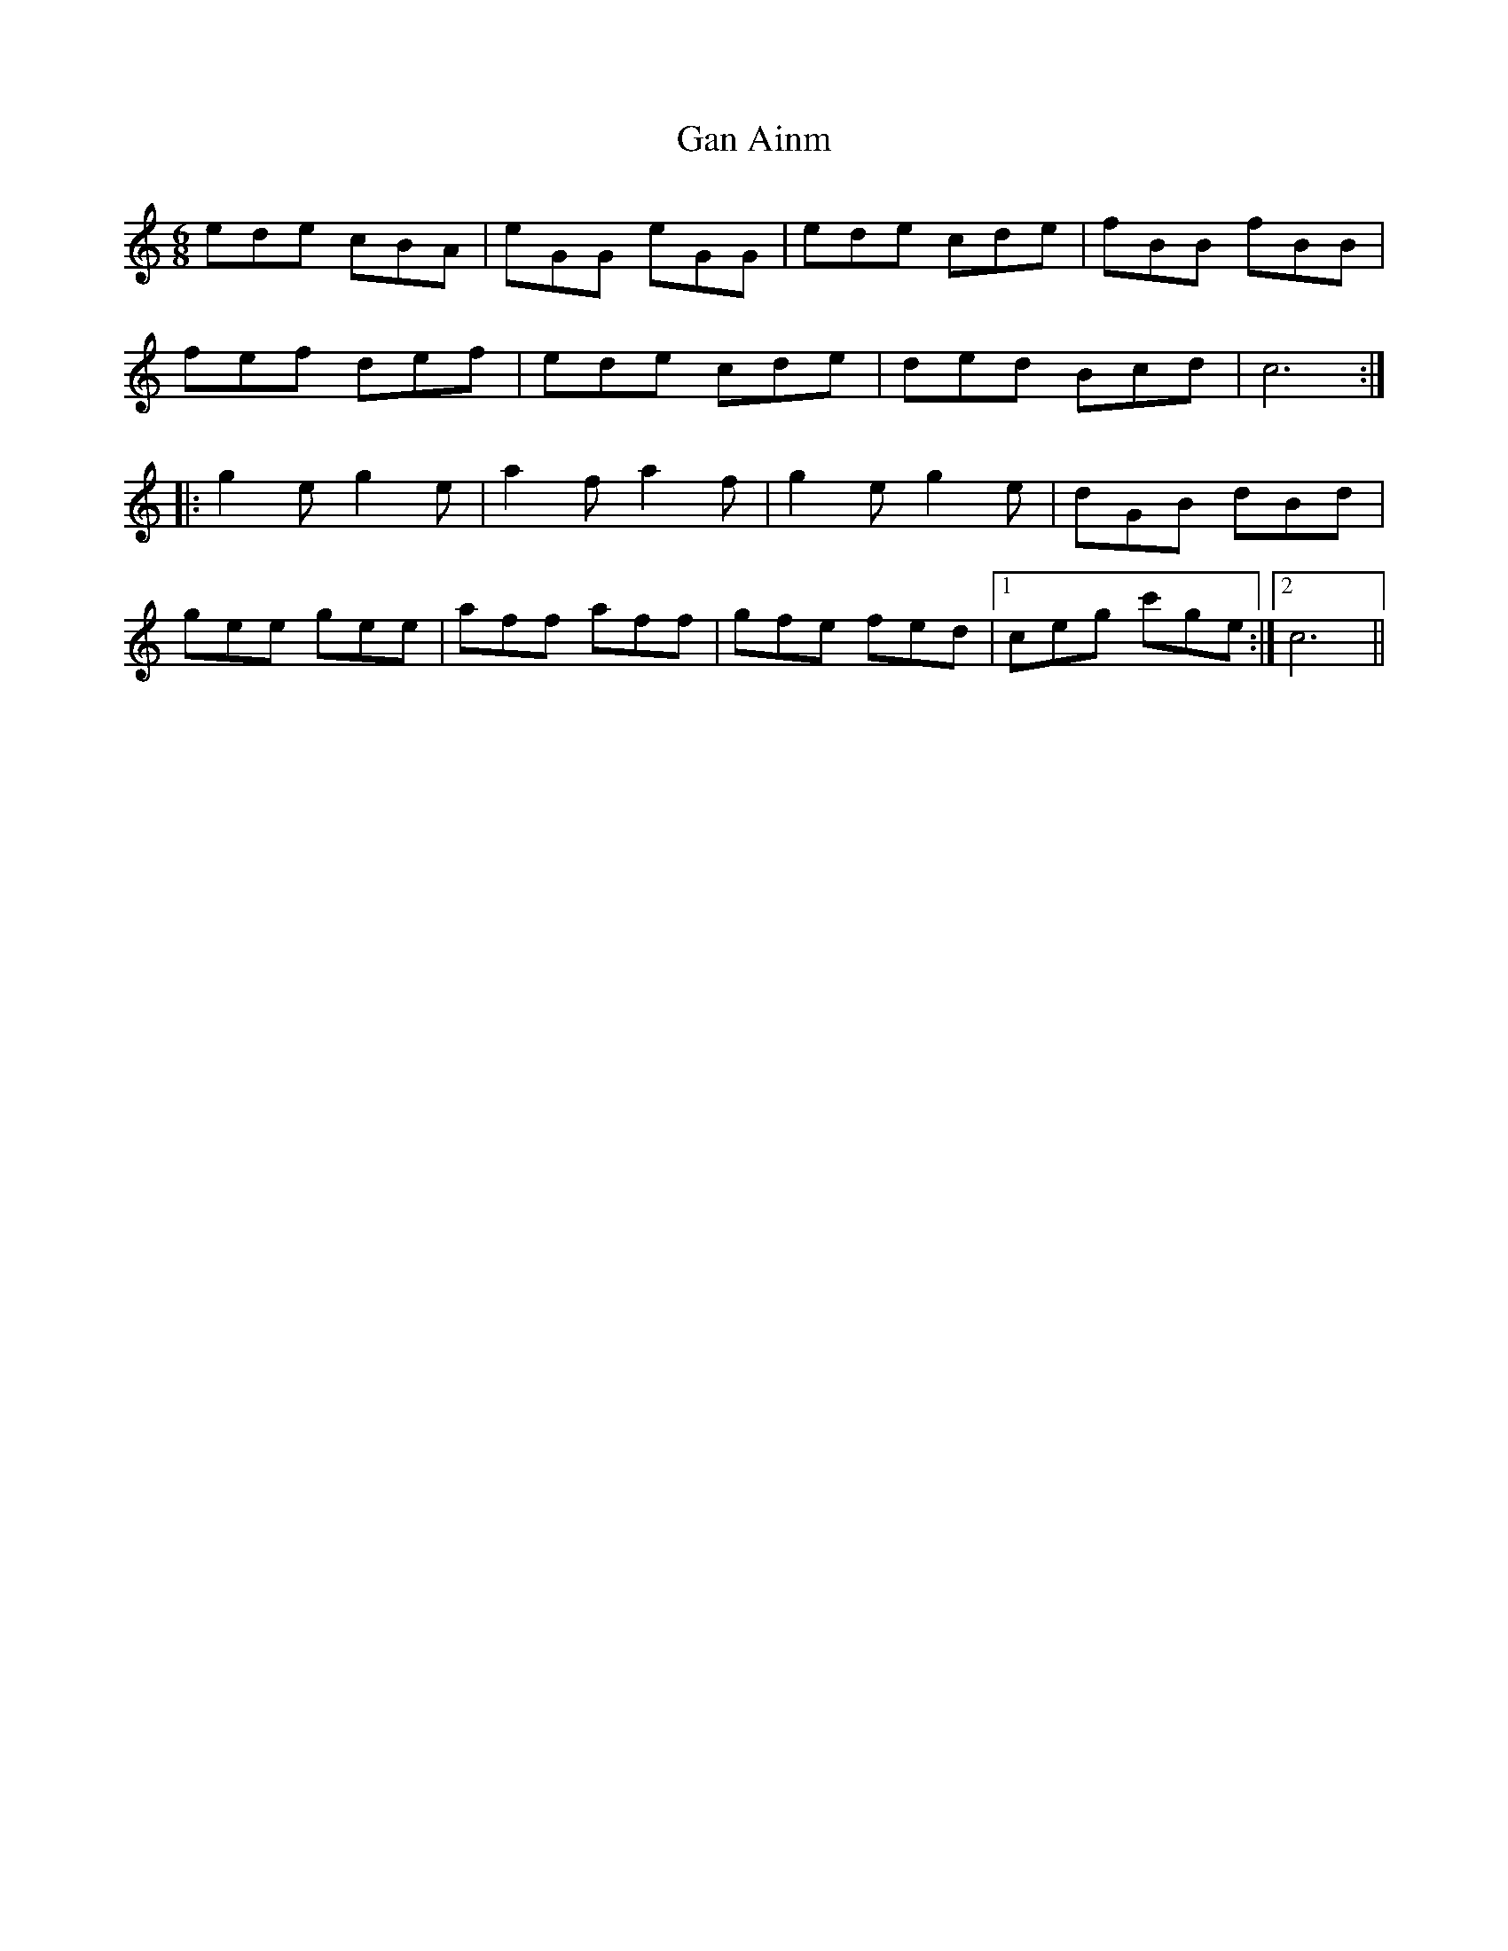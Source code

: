 X: 1
T: Gan Ainm
Z: OsvaldoLaviosa
S: https://thesession.org/tunes/12235#setting12235
R: jig
M: 6/8
L: 1/8
K: Cmaj
ede cBA|eGG eGG|ede cde|fBB fBB|
fef def|ede cde|ded Bcd|c6:|
|:g2 e g2 e|a2 f a2 f|g2 e g2 e|dGB dBd|
gee gee|aff aff|gfe fed|1 ceg c'ge:|2 c6||
